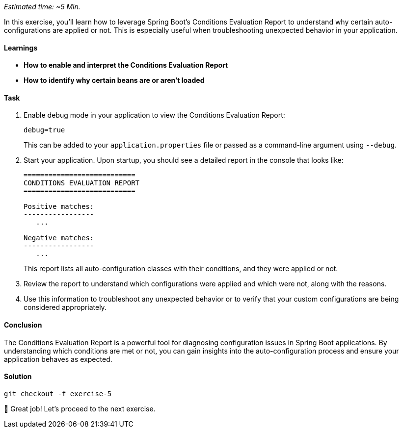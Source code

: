 // tag::main[]
_Estimated time: ~5 Min._

In this exercise, you'll learn how to leverage Spring Boot's Conditions Evaluation Report to understand why certain auto-configurations are applied or not. This is especially useful when troubleshooting unexpected behavior in your application.

==== Learnings
- **How to enable and interpret the Conditions Evaluation Report**
- **How to identify why certain beans are or aren't loaded**

==== Task

. Enable debug mode in your application to view the Conditions Evaluation Report:
+
[source,properties]
----
debug=true
----
+
This can be added to your `application.properties` file or passed as a command-line argument using `--debug`.

. Start your application. Upon startup, you should see a detailed report in the console that looks like:
+
[source]
----
===========================
CONDITIONS EVALUATION REPORT
===========================

Positive matches:
-----------------
   ...

Negative matches:
-----------------
   ...
----
+
This report lists all auto-configuration classes with their conditions, and they were applied or not.

. Review the report to understand which configurations were applied and which were not, along with the reasons.

. Use this information to troubleshoot any unexpected behavior or to verify that your custom configurations are being considered appropriately.

==== Conclusion

The Conditions Evaluation Report is a powerful tool for diagnosing configuration issues in Spring Boot applications. By understanding which conditions are met or not, you can gain insights into the auto-configuration process and ensure your application behaves as expected.

==== Solution
[source,bash]
....
git checkout -f exercise-5
....

🥳 Great job! Let's proceed to the next exercise.
// end::main[]
